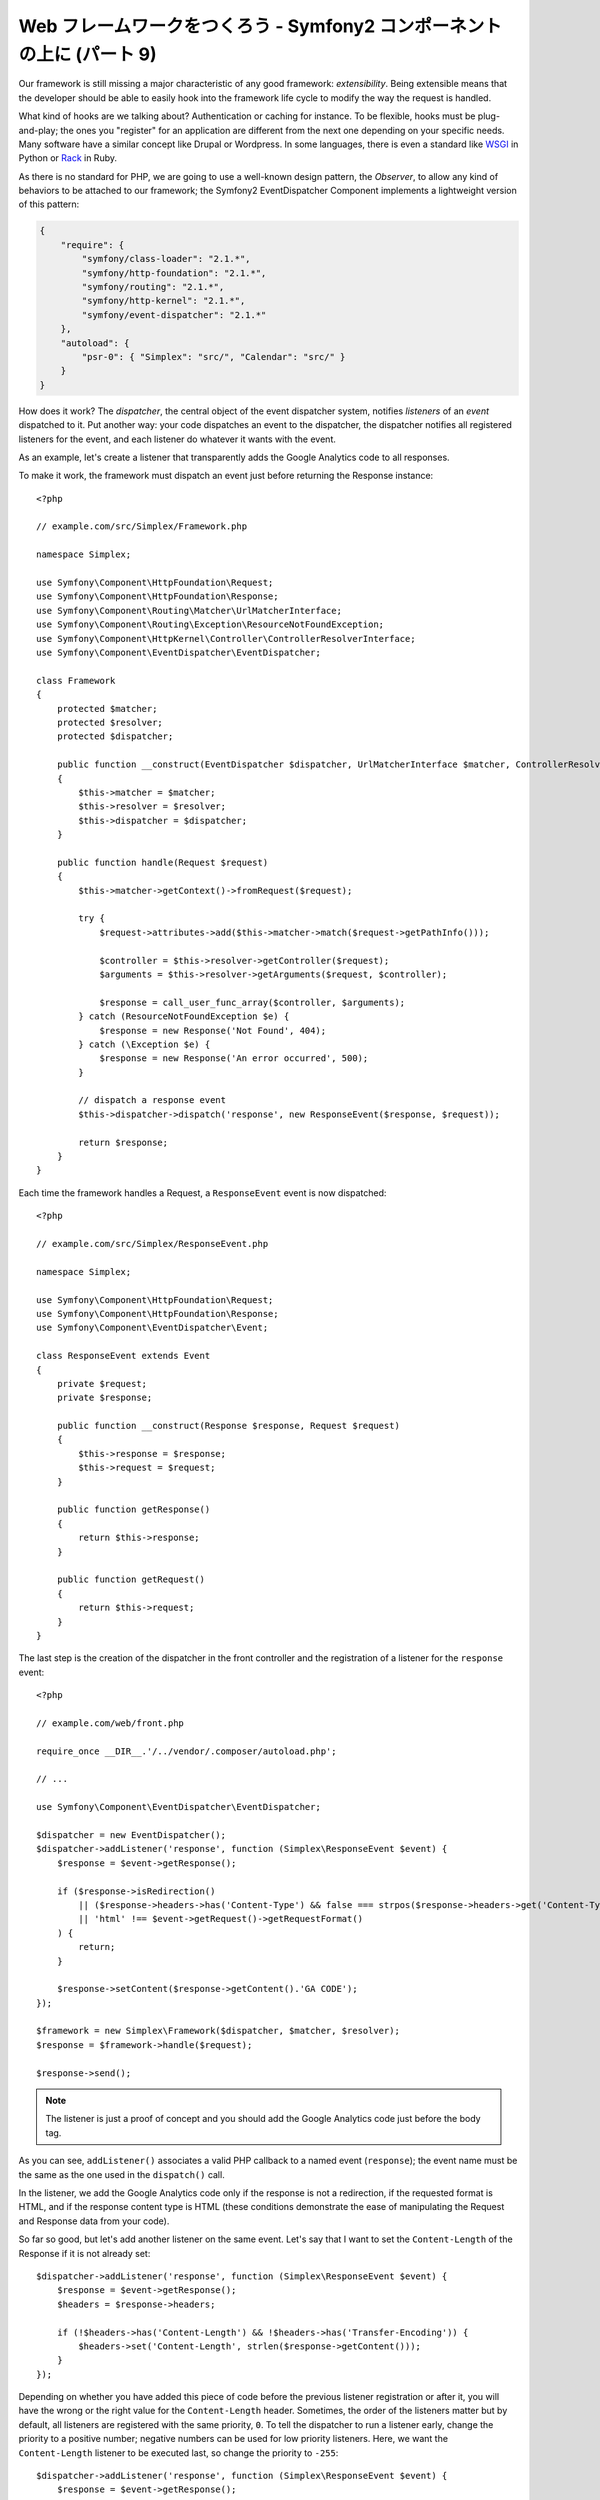 Web フレームワークをつくろう - Symfony2 コンポーネントの上に (パート 9)
=======================================================================

Our framework is still missing a major characteristic of any good framework:
*extensibility*. Being extensible means that the developer should be able to
easily hook into the framework life cycle to modify the way the request is
handled.

What kind of hooks are we talking about? Authentication or caching for
instance. To be flexible, hooks must be plug-and-play; the ones you "register"
for an application are different from the next one depending on your specific
needs. Many software have a similar concept like Drupal or Wordpress. In some
languages, there is even a standard like `WSGI`_ in Python or `Rack`_ in Ruby.

As there is no standard for PHP, we are going to use a well-known design
pattern, the *Observer*, to allow any kind of behaviors to be attached to our
framework; the Symfony2 EventDispatcher Component implements a lightweight
version of this pattern:

.. code-block:: javascript

    {
        "require": {
            "symfony/class-loader": "2.1.*",
            "symfony/http-foundation": "2.1.*",
            "symfony/routing": "2.1.*",
            "symfony/http-kernel": "2.1.*",
            "symfony/event-dispatcher": "2.1.*"
        },
        "autoload": {
            "psr-0": { "Simplex": "src/", "Calendar": "src/" }
        }
    }

How does it work? The *dispatcher*, the central object of the event dispatcher
system, notifies *listeners* of an *event* dispatched to it. Put another way:
your code dispatches an event to the dispatcher, the dispatcher notifies all
registered listeners for the event, and each listener do whatever it wants
with the event.

As an example, let's create a listener that transparently adds the Google
Analytics code to all responses.

To make it work, the framework must dispatch an event just before returning
the Response instance::

    <?php

    // example.com/src/Simplex/Framework.php

    namespace Simplex;

    use Symfony\Component\HttpFoundation\Request;
    use Symfony\Component\HttpFoundation\Response;
    use Symfony\Component\Routing\Matcher\UrlMatcherInterface;
    use Symfony\Component\Routing\Exception\ResourceNotFoundException;
    use Symfony\Component\HttpKernel\Controller\ControllerResolverInterface;
    use Symfony\Component\EventDispatcher\EventDispatcher;

    class Framework
    {
        protected $matcher;
        protected $resolver;
        protected $dispatcher;

        public function __construct(EventDispatcher $dispatcher, UrlMatcherInterface $matcher, ControllerResolverInterface $resolver)
        {
            $this->matcher = $matcher;
            $this->resolver = $resolver;
            $this->dispatcher = $dispatcher;
        }

        public function handle(Request $request)
        {
            $this->matcher->getContext()->fromRequest($request);

            try {
                $request->attributes->add($this->matcher->match($request->getPathInfo()));

                $controller = $this->resolver->getController($request);
                $arguments = $this->resolver->getArguments($request, $controller);

                $response = call_user_func_array($controller, $arguments);
            } catch (ResourceNotFoundException $e) {
                $response = new Response('Not Found', 404);
            } catch (\Exception $e) {
                $response = new Response('An error occurred', 500);
            }

            // dispatch a response event
            $this->dispatcher->dispatch('response', new ResponseEvent($response, $request));

            return $response;
        }
    }

Each time the framework handles a Request, a ``ResponseEvent`` event is
now dispatched::

    <?php

    // example.com/src/Simplex/ResponseEvent.php

    namespace Simplex;

    use Symfony\Component\HttpFoundation\Request;
    use Symfony\Component\HttpFoundation\Response;
    use Symfony\Component\EventDispatcher\Event;

    class ResponseEvent extends Event
    {
        private $request;
        private $response;

        public function __construct(Response $response, Request $request)
        {
            $this->response = $response;
            $this->request = $request;
        }

        public function getResponse()
        {
            return $this->response;
        }

        public function getRequest()
        {
            return $this->request;
        }
    }

The last step is the creation of the dispatcher in the front controller and
the registration of a listener for the ``response`` event::

    <?php

    // example.com/web/front.php

    require_once __DIR__.'/../vendor/.composer/autoload.php';

    // ...

    use Symfony\Component\EventDispatcher\EventDispatcher;

    $dispatcher = new EventDispatcher();
    $dispatcher->addListener('response', function (Simplex\ResponseEvent $event) {
        $response = $event->getResponse();

        if ($response->isRedirection()
            || ($response->headers->has('Content-Type') && false === strpos($response->headers->get('Content-Type'), 'html'))
            || 'html' !== $event->getRequest()->getRequestFormat()
        ) {
            return;
        }

        $response->setContent($response->getContent().'GA CODE');
    });

    $framework = new Simplex\Framework($dispatcher, $matcher, $resolver);
    $response = $framework->handle($request);

    $response->send();

.. note::

    The listener is just a proof of concept and you should add the Google
    Analytics code just before the body tag.

As you can see, ``addListener()`` associates a valid PHP callback to a named
event (``response``); the event name must be the same as the one used in the
``dispatch()`` call.

In the listener, we add the Google Analytics code only if the response is not
a redirection, if the requested format is HTML, and if the response content
type is HTML (these conditions demonstrate the ease of manipulating the
Request and Response data from your code).

So far so good, but let's add another listener on the same event. Let's say
that I want to set the ``Content-Length`` of the Response if it is not already
set::

    $dispatcher->addListener('response', function (Simplex\ResponseEvent $event) {
        $response = $event->getResponse();
        $headers = $response->headers;

        if (!$headers->has('Content-Length') && !$headers->has('Transfer-Encoding')) {
            $headers->set('Content-Length', strlen($response->getContent()));
        }
    });

Depending on whether you have added this piece of code before the previous
listener registration or after it, you will have the wrong or the right value
for the ``Content-Length`` header. Sometimes, the order of the listeners
matter but by default, all listeners are registered with the same priority,
``0``. To tell the dispatcher to run a listener early, change the priority to
a positive number; negative numbers can be used for low priority listeners.
Here, we want the ``Content-Length`` listener to be executed last, so change
the priority to ``-255``::

    $dispatcher->addListener('response', function (Simplex\ResponseEvent $event) {
        $response = $event->getResponse();
        $headers = $response->headers;

        if (!$headers->has('Content-Length') && !$headers->has('Transfer-Encoding')) {
            $headers->set('Content-Length', strlen($response->getContent()));
        }
    }, -255);

.. tip::

    When creating your framework, think about priorities (reserve some numbers
    for internal listeners for instance) and document them thoroughly.

Let's refactor the code a bit by moving the Google listener to its own class::

    <?php

    // example.com/src/Simplex/GoogleListener.php

    namespace Simplex;

    class GoogleListener
    {
        public function onResponse(ResponseEvent $event)
        {
            $response = $event->getResponse();

            if ($response->isRedirection()
                || ($response->headers->has('Content-Type') && false === strpos($response->headers->get('Content-Type'), 'html'))
                || 'html' !== $event->getRequest()->getRequestFormat()
            ) {
                return;
            }

            $response->setContent($response->getContent().'GA CODE');
        }
    }

And do the same with the other listener::

    <?php

    // example.com/src/Simplex/ContentLengthListener.php

    namespace Simplex;

    class ContentLengthListener
    {
        public function onResponse(ResponseEvent $event)
        {
            $response = $event->getResponse();
            $headers = $response->headers;

            if (!$headers->has('Content-Length') && !$headers->has('Transfer-Encoding')) {
                $headers->set('Content-Length', strlen($response->getContent()));
            }
        }
    }

Our front controller should now look like the following::

    $dispatcher = new EventDispatcher();
    $dispatcher->addListener('response', array(new Simplex\ContentLengthListener(), 'onResponse'), -255);
    $dispatcher->addListener('response', array(new Simplex\GoogleListener(), 'onResponse'));

Even if the code is now nicely wrapped in classes, there is still a slight
issue: the knowledge of the priorities is "hardcoded" in the front controller,
instead of being in the listeners themselves. For each application, you have
to remember to set the appropriate priorities. Moreover, the listener method
names are also exposed here, which means that refactoring our listeners would
mean changing all the applications that rely on those listeners. Of course,
there is a solution: use subscribers instead of listeners::

    $dispatcher = new EventDispatcher();
    $dispatcher->addSubscriber(new Simplex\ContentLengthListener());
    $dispatcher->addSubscriber(new Simplex\GoogleListener());

A subscriber knowns about all the events it is interested in and pass this
information to the dispatcher via the ``getSubscribedEvents()`` method. Have a
look at the new version of the ``GoogleListener``::

    <?php

    // example.com/src/Simplex/GoogleListener.php

    namespace Simplex;

    use Symfony\Component\EventDispatcher\EventSubscriberInterface;

    class GoogleListener implements EventSubscriberInterface
    {
        // ...

        public static function getSubscribedEvents()
        {
            return array('response' => 'onResponse');
        }
    }

And here is the new version of ``ContentLengthListener``::

    <?php

    // example.com/src/Simplex/ContentLengthListener.php

    namespace Simplex;

    use Symfony\Component\EventDispatcher\EventSubscriberInterface;

    class ContentLengthListener implements EventSubscriberInterface
    {
        // ...

        public static function getSubscribedEvents()
        {
            return array('response' => array('onResponse', -255));
        }
    }

.. tip::

    A single subscriber can host as many listeners as you want on as many
    events as needed.

To make your framework truly flexible, don't hesitate to add more events; and
to make it more awesome out of the box, add more listeners. Again, this series
is not about creating a generic framework, but one that is tailored to your
needs. Stop whenever you see fit, and further evolve the code from there.

.. _`WSGI`: http://www.python.org/dev/peps/pep-0333/#middleware-components-that-play-both-sides
.. _`Rack`: http://rack.rubyforge.org/

.. 20XX/XX/XX username d0ff8bc245d198bd8eadece0a2f62b9ecd6ae6ab
